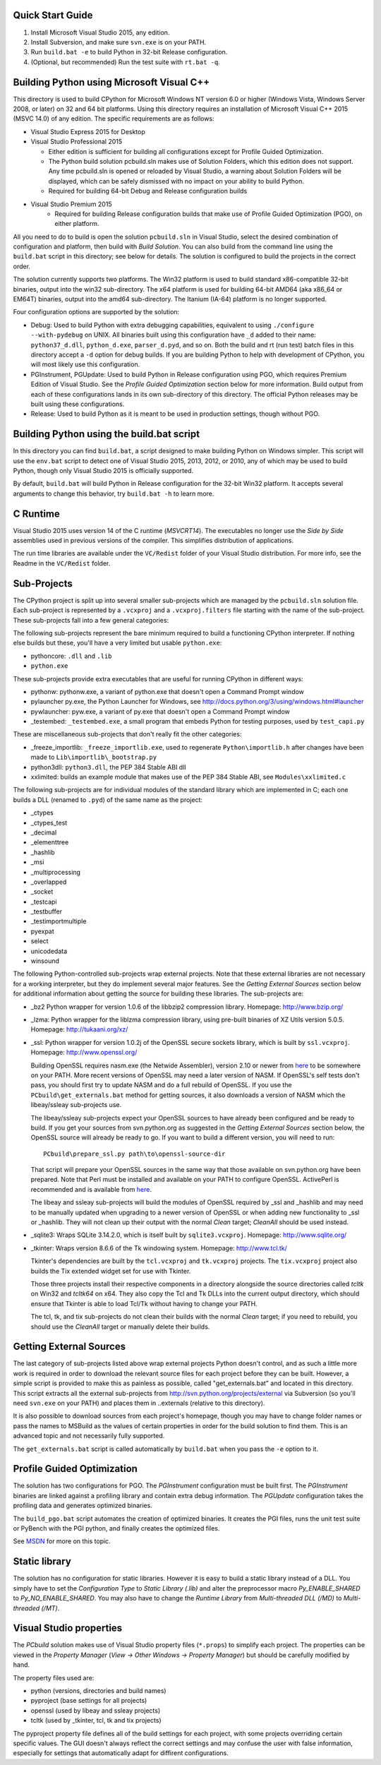 Quick Start Guide
-----------------

1.  Install Microsoft Visual Studio 2015, any edition.
2.  Install Subversion, and make sure ``svn.exe`` is on your PATH.
3.  Run ``build.bat -e`` to build Python in 32-bit Release configuration.
4.  (Optional, but recommended) Run the test suite with ``rt.bat -q``.


Building Python using Microsoft Visual C++
------------------------------------------

This directory is used to build CPython for Microsoft Windows NT version
6.0 or higher (Windows Vista, Windows Server 2008, or later) on 32 and 64
bit platforms.  Using this directory requires an installation of
Microsoft Visual C++ 2015 (MSVC 14.0) of any edition.  The specific
requirements are as follows:

- Visual Studio Express 2015 for Desktop
- Visual Studio Professional 2015

  - Either edition is sufficient for building all configurations except
    for Profile Guided Optimization.
  - The Python build solution pcbuild.sln makes use of Solution Folders,
    which this edition does not support.  Any time pcbuild.sln is opened
    or reloaded by Visual Studio, a warning about Solution Folders will
    be displayed, which can be safely dismissed with no impact on your ability to build Python.
  - Required for building 64-bit Debug and Release configuration builds
  
- Visual Studio Premium 2015
    - Required for building Release configuration builds that make use of Profile Guided Optimization (PGO), on either platform.

All you need to do to build is open the solution ``pcbuild.sln`` in Visual
Studio, select the desired combination of configuration and platform,
then build with *Build Solution*.  You can also build from the command
line using the ``build.bat`` script in this directory; see below for
details.  The solution is configured to build the projects in the correct
order.

The solution currently supports two platforms.  The Win32 platform is
used to build standard x86-compatible 32-bit binaries, output into the
win32 sub-directory.  The x64 platform is used for building 64-bit AMD64
(aka x86_64 or EM64T) binaries, output into the amd64 sub-directory.
The Itanium (IA-64) platform is no longer supported.

Four configuration options are supported by the solution:

- Debug:
  Used to build Python with extra debugging capabilities, equivalent
  to using ``./configure --with-pydebug`` on UNIX.  All binaries built
  using this configuration have ``_d`` added to their name:
  ``python37_d.dll``, ``python_d.exe``, ``parser_d.pyd``, and so on.  Both the
  build and rt (run test) batch files in this directory accept a ``-d``
  option for debug builds.  If you are building Python to help with
  development of CPython, you will most likely use this configuration.
    
- PGInstrument, PGUpdate:
  Used to build Python in Release configuration using PGO, which
  requires Premium Edition of Visual Studio.  See the *Profile
  Guided Optimization* section below for more information.  Build
  output from each of these configurations lands in its own
  sub-directory of this directory.  The official Python releases may
  be built using these configurations.
  
- Release:
  Used to build Python as it is meant to be used in production
  settings, though without PGO.


Building Python using the build.bat script
----------------------------------------------

In this directory you can find ``build.bat``, a script designed to make
building Python on Windows simpler.  This script will use the ``env.bat``
script to detect one of Visual Studio 2015, 2013, 2012, or 2010, any of
which may be used to build Python, though only Visual Studio 2015 is
officially supported.

By default, ``build.bat`` will build Python in Release configuration for
the 32-bit Win32 platform.  It accepts several arguments to change
this behavior, try ``build.bat -h`` to learn more.


C Runtime
---------

Visual Studio 2015 uses version 14 of the C runtime (*MSVCRT14*).  The
executables no longer use the *Side by Side* assemblies used in previous
versions of the compiler.  This simplifies distribution of applications.

The run time libraries are available under the ``VC/Redist`` folder of your
Visual Studio distribution. For more info, see the Readme in the
``VC/Redist`` folder.


Sub-Projects
------------

The CPython project is split up into several smaller sub-projects which
are managed by the ``pcbuild.sln`` solution file.  Each sub-project is
represented by a ``.vcxproj`` and a ``.vcxproj.filters`` file starting with the
name of the sub-project.  These sub-projects fall into a few general
categories:

The following sub-projects represent the bare minimum required to build
a functioning CPython interpreter.  If nothing else builds but these,
you'll have a very limited but usable ``python.exe``:

- pythoncore: ``.dll`` and ``.lib``
- ``python.exe``

These sub-projects provide extra executables that are useful for running
CPython in different ways:

- pythonw:
  pythonw.exe, a variant of python.exe that doesn't open a Command
  Prompt window
  
- pylauncher
  py.exe, the Python Launcher for Windows, see
  http://docs.python.org/3/using/windows.html#launcher

- pywlauncher:
  pyw.exe, a variant of py.exe that doesn't open a Command Prompt
  window

- _testembed:
  ``_testembed.exe``, a small program that embeds Python for testing
  purposes, used by ``test_capi.py``

These are miscellaneous sub-projects that don't really fit the other
categories:

- _freeze_importlib:
  ``_freeze_importlib.exe``, used to regenerate ``Python\importlib.h`` after
  changes have been made to ``Lib\importlib\_bootstrap.py``

- python3dll:
  ``python3.dll``, the PEP 384 Stable ABI dll

- xxlimited:
  builds an example module that makes use of the PEP 384 Stable ABI,
  see ``Modules\xxlimited.c``

The following sub-projects are for individual modules of the standard
library which are implemented in C; each one builds a DLL (renamed to
``.pyd``) of the same name as the project:

- _ctypes
- _ctypes_test
- _decimal
- _elementtree
- _hashlib
- _msi
- _multiprocessing
- _overlapped
- _socket
- _testcapi
- _testbuffer
- _testimportmultiple
- pyexpat
- select
- unicodedata
- winsound

The following Python-controlled sub-projects wrap external projects.
Note that these external libraries are not necessary for a working
interpreter, but they do implement several major features.  See the
*Getting External Sources* section below for additional information
about getting the source for building these libraries.  The sub-projects
are:

- _bz2
  Python wrapper for version 1.0.6 of the libbzip2 compression library.
  Homepage: http://www.bzip.org/

- _lzma:
  Python wrapper for the liblzma compression library, using pre-built
  binaries of XZ Utils version 5.0.5.
  Homepage: http://tukaani.org/xz/

- _ssl:
  Python wrapper for version 1.0.2j of the OpenSSL secure sockets
  library, which is built by ``ssl.vcxproj``.
  Homepage: http://www.openssl.org/

  Building OpenSSL requires nasm.exe (the Netwide Assembler), version
  2.10 or newer from `here <http://www.nasm.us/>`_
  to be somewhere on your PATH.  More recent versions of OpenSSL may
  need a later version of NASM. If OpenSSL's self tests don't pass,
  you should first try to update NASM and do a full rebuild of
  OpenSSL.  If you use the ``PCbuild\get_externals.bat`` method
  for getting sources, it also downloads a version of NASM which the
  libeay/ssleay sub-projects use.

  The libeay/ssleay sub-projects expect your OpenSSL sources to have
  already been configured and be ready to build.  If you get your sources
  from svn.python.org as suggested in the *Getting External Sources*
  section below, the OpenSSL source will already be ready to go.  If
  you want to build a different version, you will need to run::

       PCbuild\prepare_ssl.py path\to\openssl-source-dir

  That script will prepare your OpenSSL sources in the same way that
  those available on svn.python.org have been prepared.  Note that
  Perl must be installed and available on your PATH to configure
  OpenSSL.  ActivePerl is recommended and is available from
  `here <http://www.activestate.com/activeperl/>`_.

  The libeay and ssleay sub-projects will build the modules of OpenSSL
  required by _ssl and _hashlib and may need to be manually updated when
  upgrading to a newer version of OpenSSL or when adding new
  functionality to _ssl or _hashlib. They will not clean up their output
  with the normal *Clean* target; *CleanAll* should be used instead.
  
- _sqlite3:
  Wraps SQLite 3.14.2.0, which is itself built by ``sqlite3.vcxproj``.
  Homepage: http://www.sqlite.org/

- _tkinter:
  Wraps version 8.6.6 of the Tk windowing system.
  Homepage: http://www.tcl.tk/

  Tkinter's dependencies are built by the ``tcl.vcxproj`` and ``tk.vcxproj``
  projects.  The ``tix.vcxproj`` project also builds the Tix extended
  widget set for use with Tkinter.

  Those three projects install their respective components in a
  directory alongside the source directories called *tcltk* on
  Win32 and *tcltk64* on x64.  They also copy the Tcl and Tk DLLs
  into the current output directory, which should ensure that Tkinter
  is able to load Tcl/Tk without having to change your PATH.

  The tcl, tk, and tix sub-projects do not clean their builds with
  the normal *Clean* target; if you need to rebuild, you should use the
  *CleanAll* target or manually delete their builds.


Getting External Sources
------------------------

The last category of sub-projects listed above wrap external projects
Python doesn't control, and as such a little more work is required in
order to download the relevant source files for each project before they
can be built.  However, a simple script is provided to make this as
painless as possible, called "get_externals.bat" and located in this
directory.  This script extracts all the external sub-projects from
http://svn.python.org/projects/external
via Subversion (so you'll need ``svn.exe`` on your PATH) and places them
in ..\externals (relative to this directory).

It is also possible to download sources from each project's homepage,
though you may have to change folder names or pass the names to MSBuild
as the values of certain properties in order for the build solution to
find them.  This is an advanced topic and not necessarily fully
supported.

The ``get_externals.bat`` script is called automatically by ``build.bat`` when
you pass the ``-e`` option to it.


Profile Guided Optimization
---------------------------

The solution has two configurations for PGO. The *PGInstrument*
configuration must be built first. The *PGInstrument* binaries are linked
against a profiling library and contain extra debug information. The
*PGUpdate* configuration takes the profiling data and generates optimized
binaries.

The ``build_pgo.bat`` script automates the creation of optimized binaries.
It creates the PGI files, runs the unit test suite or PyBench with the
PGI python, and finally creates the optimized files.

See `MSDN <http://msdn.microsoft.com/en-us/library/e7k32f4k(VS.140).aspx>`_
for more on this topic.


Static library
--------------

The solution has no configuration for static libraries. However it is
easy to build a static library instead of a DLL. You simply have to set
the *Configuration Type* to *Static Library (.lib)* and alter the
preprocessor macro *Py_ENABLE_SHARED* to *Py_NO_ENABLE_SHARED*. You may
also have to change the *Runtime Library* from *Multi-threaded DLL
(/MD)* to *Multi-threaded (/MT)*.


Visual Studio properties
------------------------

The *PCbuild* solution makes use of Visual Studio property files (``*.props``)
to simplify each project. The properties can be viewed in the *Property
Manager* (*View -> Other Windows -> Property Manager*) but should be
carefully modified by hand.

The property files used are:

- python (versions, directories and build names)
- pyproject (base settings for all projects)
- openssl (used by libeay and ssleay projects)
- tcltk (used by _tkinter, tcl, tk and tix projects)

The pyproject property file defines all of the build settings for each
project, with some projects overriding certain specific values. The GUI
doesn't always reflect the correct settings and may confuse the user
with false information, especially for settings that automatically adapt
for diffirent configurations.
